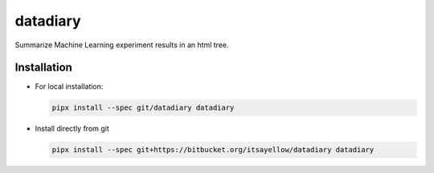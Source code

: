 datadiary
=========

Summarize Machine Learning experiment results in an html tree.

Installation
------------

* For local installation:

  .. code:: bash

     pipx install --spec git/datadiary datadiary

* Install directly from git

  .. code:: bash

     pipx install --spec git+https://bitbucket.org/itsayellow/datadiary datadiary
